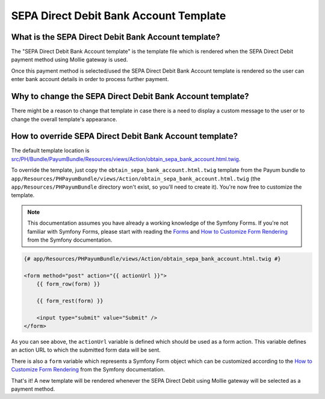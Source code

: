 SEPA Direct Debit Bank Account Template
=======================================

What is the SEPA Direct Debit Bank Account template?
----------------------------------------------------

The "SEPA Direct Debit Bank Account template" is the template file which is rendered when the SEPA Direct Debit payment
method using Mollie gateway is used.

Once this payment method is selected/used the SEPA Direct Debit Bank Account template is rendered so the user can enter
bank account details in order to process further payment.

Why to change the SEPA Direct Debit Bank Account template?
----------------------------------------------------------

There might be a reason to change that template in case there is a need to display a custom message to the user or to change the
overall template's appearance.

How to override SEPA Direct Debit Bank Account template?
--------------------------------------------------------

The default template location is `src/PH/Bundle/PayumBundle/Resources/views/Action/obtain_sepa_bank_account.html.twig`_.

To override the template, just copy the ``obtain_sepa_bank_account.html.twig`` template from the Payum bundle to
``app/Resources/PHPayumBundle/views/Action/obtain_sepa_bank_account.html.twig`` (the ``app/Resources/PHPayumBundle`` directory won't exist,
so you'll need to create it). You're now free to customize the template.

.. note::

    This documentation assumes you have already a working knowledge of the Symfony
    Forms. If you're not familiar with Symfony Forms, please start with
    reading the `Forms`_ and `How to Customize Form Rendering`_ from the Symfony documentation.

.. code-block:: twig

    {# app/Resources/PHPayumBundle/views/Action/obtain_sepa_bank_account.html.twig #}

    <form method="post" action="{{ actionUrl }}">
        {{ form_row(form) }}

        {{ form_rest(form) }}

        <input type="submit" value="Submit" />
    </form>

As you can see above, the ``actionUrl`` variable is defined which should be used as a form action. This variable
defines an action URL to which the submitted form data will be sent.

There is also a ``form`` variable which represents a Symfony Form object which can be customized according to the
`How to Customize Form Rendering`_ from the Symfony documentation.

That's it! A new template will be rendered whenever the SEPA Direct Debit using Mollie gateway will be selected as
a payment method.

.. _`src/PH/Bundle/PayumBundle/Resources/views/Action/obtain_sepa_bank_account.html.twig`: https://github.com/PayHelper/payments-hub/blob/master/src/PH/Bundle/PayumBundle/Resources/views/Action/obtain_sepa_bank_account.html.twig
.. _`Forms`: https://symfony.com/doc/current/forms.html
.. _`How to Customize Form Rendering`: https://symfony.com/doc/current/form/form_customization.html